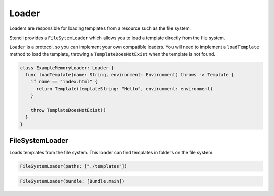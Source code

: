 Loader
======

Loaders are responsible for loading templates from a resource such as the file
system.

Stencil provides a ``FileSytemLoader`` which allows you to load a template
directly from the file system.

``Loader`` is a protocol, so you can implement your own compatible loaders. You
will need to implement a ``loadTemplate`` method to load the template,
throwing a ``TemplateDoesNotExist`` when the template is not found.

.. code-block:: swift

    class ExampleMemoryLoader: Loader {
      func loadTemplate(name: String, environment: Environment) throws -> Template {
        if name == "index.html" {
          return Template(templateString: "Hello", environment: environment)
        }

        throw TemplateDoesNotExist()
      }
    }

FileSystemLoader
----------------

Loads templates from the file system. This loader can find templates in folders
on the file system.

.. code-block:: swift

    FileSystemLoader(paths: ["./templates"])

.. code-block:: swift

    FileSystemLoader(bundle: [Bundle.main])
